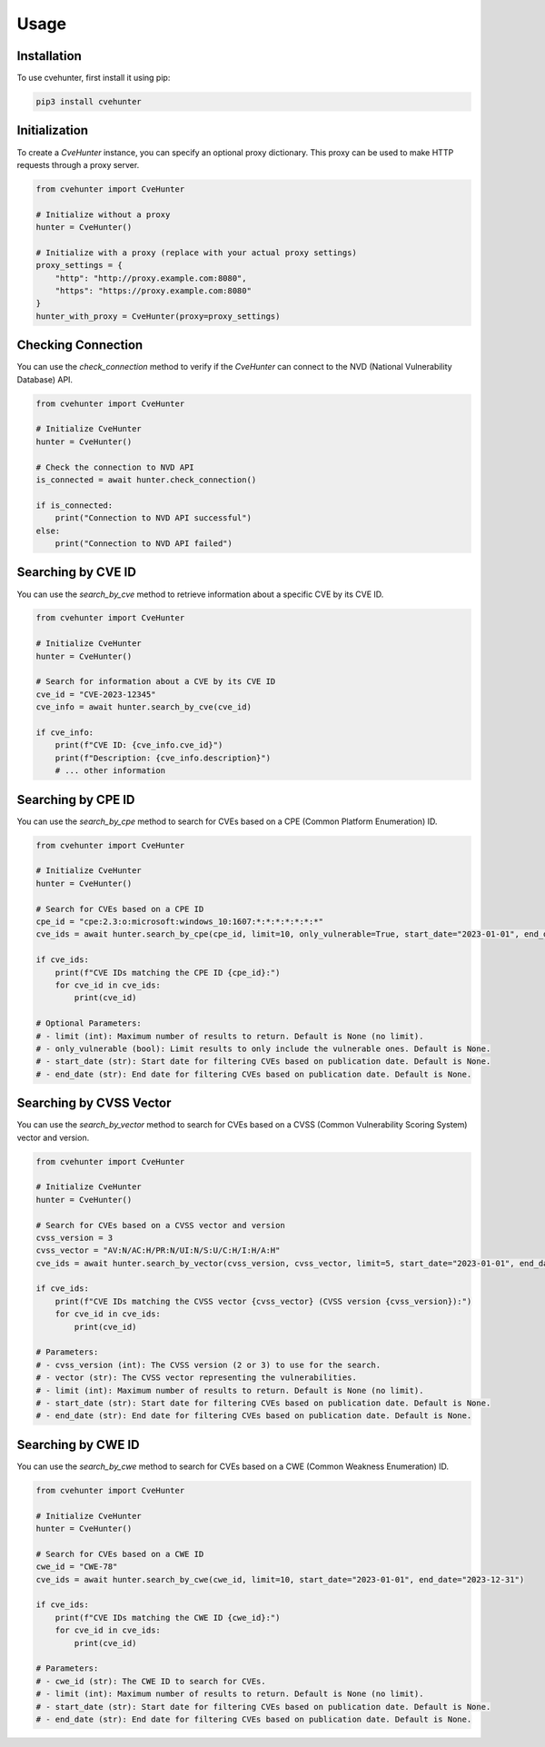 Usage
=====

.. _installation:

Installation
------------

To use cvehunter, first install it using pip:

.. code-block:: console

   pip3 install cvehunter

Initialization
---------------

To create a `CveHunter` instance, you can specify an optional proxy dictionary. This proxy can be used to make HTTP requests through a proxy server.

.. code-block:: python

   from cvehunter import CveHunter

   # Initialize without a proxy
   hunter = CveHunter()

   # Initialize with a proxy (replace with your actual proxy settings)
   proxy_settings = {
       "http": "http://proxy.example.com:8080",
       "https": "https://proxy.example.com:8080"
   }
   hunter_with_proxy = CveHunter(proxy=proxy_settings)

Checking Connection
-------------------

You can use the `check_connection` method to verify if the `CveHunter` can connect to the NVD (National Vulnerability Database) API.

.. code-block:: python

   from cvehunter import CveHunter

   # Initialize CveHunter
   hunter = CveHunter()

   # Check the connection to NVD API
   is_connected = await hunter.check_connection()

   if is_connected:
       print("Connection to NVD API successful")
   else:
       print("Connection to NVD API failed")

Searching by CVE ID
-------------------

You can use the `search_by_cve` method to retrieve information about a specific CVE by its CVE ID.

.. code-block:: python

   from cvehunter import CveHunter

   # Initialize CveHunter
   hunter = CveHunter()

   # Search for information about a CVE by its CVE ID
   cve_id = "CVE-2023-12345"
   cve_info = await hunter.search_by_cve(cve_id)

   if cve_info:
       print(f"CVE ID: {cve_info.cve_id}")
       print(f"Description: {cve_info.description}")
       # ... other information

Searching by CPE ID
-------------------

You can use the `search_by_cpe` method to search for CVEs based on a CPE (Common Platform Enumeration) ID.

.. code-block:: python

   from cvehunter import CveHunter

   # Initialize CveHunter
   hunter = CveHunter()

   # Search for CVEs based on a CPE ID
   cpe_id = "cpe:2.3:o:microsoft:windows_10:1607:*:*:*:*:*:*:*"
   cve_ids = await hunter.search_by_cpe(cpe_id, limit=10, only_vulnerable=True, start_date="2023-01-01", end_date="2023-12-31")

   if cve_ids:
       print(f"CVE IDs matching the CPE ID {cpe_id}:")
       for cve_id in cve_ids:
           print(cve_id)

   # Optional Parameters:
   # - limit (int): Maximum number of results to return. Default is None (no limit).
   # - only_vulnerable (bool): Limit results to only include the vulnerable ones. Default is None.
   # - start_date (str): Start date for filtering CVEs based on publication date. Default is None.
   # - end_date (str): End date for filtering CVEs based on publication date. Default is None.

Searching by CVSS Vector
------------------------

You can use the `search_by_vector` method to search for CVEs based on a CVSS (Common Vulnerability Scoring System) vector and version.

.. code-block:: python

   from cvehunter import CveHunter

   # Initialize CveHunter
   hunter = CveHunter()

   # Search for CVEs based on a CVSS vector and version
   cvss_version = 3
   cvss_vector = "AV:N/AC:H/PR:N/UI:N/S:U/C:H/I:H/A:H"
   cve_ids = await hunter.search_by_vector(cvss_version, cvss_vector, limit=5, start_date="2023-01-01", end_date="2023-12-31")

   if cve_ids:
       print(f"CVE IDs matching the CVSS vector {cvss_vector} (CVSS version {cvss_version}):")
       for cve_id in cve_ids:
           print(cve_id)

   # Parameters:
   # - cvss_version (int): The CVSS version (2 or 3) to use for the search.
   # - vector (str): The CVSS vector representing the vulnerabilities.
   # - limit (int): Maximum number of results to return. Default is None (no limit).
   # - start_date (str): Start date for filtering CVEs based on publication date. Default is None.
   # - end_date (str): End date for filtering CVEs based on publication date. Default is None.

Searching by CWE ID
-------------------

You can use the `search_by_cwe` method to search for CVEs based on a CWE (Common Weakness Enumeration) ID.

.. code-block:: python

   from cvehunter import CveHunter

   # Initialize CveHunter
   hunter = CveHunter()

   # Search for CVEs based on a CWE ID
   cwe_id = "CWE-78"
   cve_ids = await hunter.search_by_cwe(cwe_id, limit=10, start_date="2023-01-01", end_date="2023-12-31")

   if cve_ids:
       print(f"CVE IDs matching the CWE ID {cwe_id}:")
       for cve_id in cve_ids:
           print(cve_id)

   # Parameters:
   # - cwe_id (str): The CWE ID to search for CVEs.
   # - limit (int): Maximum number of results to return. Default is None (no limit).
   # - start_date (str): Start date for filtering CVEs based on publication date. Default is None.
   # - end_date (str): End date for filtering CVEs based on publication date. Default is None.
